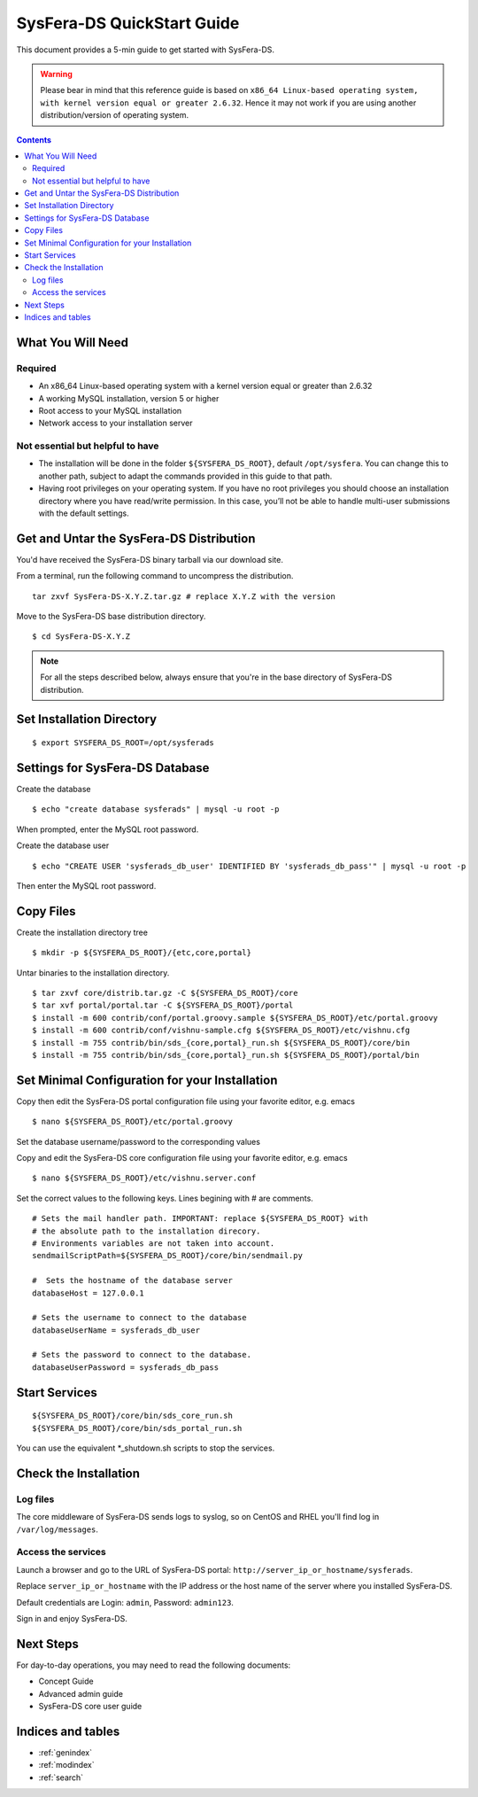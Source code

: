 ***************************
SysFera-DS QuickStart Guide
***************************
This document provides a 5-min guide to get started with SysFera-DS.

.. warning::

  Please bear in mind that this reference guide is based on ``x86_64 Linux-based operating system,
  with kernel version equal or greater 2.6.32``. Hence it may not work if you are using another
  distribution/version of operating system.

.. contents:: Contents
   :depth: 2


What You Will Need
==================

Required
--------
+ An x86_64 Linux-based operating system with a kernel version equal or greater than 2.6.32
+ A working MySQL installation, version 5 or higher
+ Root access to your MySQL installation
+ Network access to your installation server

Not essential but helpful to have
---------------------------------
+ The installation will be done in the folder ``${SYSFERA_DS_ROOT}``, default ``/opt/sysfera``. 
  You can change this to another path, subject  to adapt the 
  commands provided in this guide to that path.
+ Having root privileges on your operating system.  If you have no root privileges you should choose
  an installation directory where you have read/write permission. In this case, you’ll not be able to
  handle multi-user submissions with the default settings.


Get and Untar the SysFera-DS Distribution
=========================================
You'd have received the SysFera-DS binary tarball via our download site.

From a terminal, run the following command to uncompress the distribution.

::

  tar zxvf SysFera-DS-X.Y.Z.tar.gz # replace X.Y.Z with the version

Move to the SysFera-DS base distribution directory.

::
  
  $ cd SysFera-DS-X.Y.Z


.. note::

  For all the steps described below, always ensure that you're in the base
  directory of SysFera-DS distribution.


Set Installation Directory
==========================

::
 
  $ export SYSFERA_DS_ROOT=/opt/sysferads


Settings for SysFera-DS Database
=================================
Create the database
::

  $ echo "create database sysferads" | mysql -u root -p

When prompted, enter the MySQL root password.

Create the database user

::

  $ echo "CREATE USER 'sysferads_db_user' IDENTIFIED BY 'sysferads_db_pass'" | mysql -u root -p

Then enter the MySQL root password.

Copy Files
==============

Create the installation directory tree
::

  $ mkdir -p ${SYSFERA_DS_ROOT}/{etc,core,portal}


Untar binaries to the installation directory.

::

  $ tar zxvf core/distrib.tar.gz -C ${SYSFERA_DS_ROOT}/core
  $ tar xvf portal/portal.tar -C ${SYSFERA_DS_ROOT}/portal
  $ install -m 600 contrib/conf/portal.groovy.sample ${SYSFERA_DS_ROOT}/etc/portal.groovy
  $ install -m 600 contrib/conf/vishnu-sample.cfg ${SYSFERA_DS_ROOT}/etc/vishnu.cfg
  $ install -m 755 contrib/bin/sds_{core,portal}_run.sh ${SYSFERA_DS_ROOT}/core/bin
  $ install -m 755 contrib/bin/sds_{core,portal}_run.sh ${SYSFERA_DS_ROOT}/portal/bin

Set Minimal Configuration for your Installation
===============================================
Copy then edit the SysFera-DS portal configuration file using your favorite editor, e.g. emacs

::

  $ nano ${SYSFERA_DS_ROOT}/etc/portal.groovy

Set the database username/password to the corresponding values

Copy and edit the SysFera-DS core configuration file using your favorite editor, e.g. emacs

:: 

  $ nano ${SYSFERA_DS_ROOT}/etc/vishnu.server.conf

Set the correct values to the following keys. Lines begining with  # are comments.

::

  # Sets the mail handler path. IMPORTANT: replace ${SYSFERA_DS_ROOT} with 
  # the absolute path to the installation direcory. 
  # Environments variables are not taken into account.
  sendmailScriptPath=${SYSFERA_DS_ROOT}/core/bin/sendmail.py

  #  Sets the hostname of the database server
  databaseHost = 127.0.0.1

  # Sets the username to connect to the database
  databaseUserName = sysferads_db_user 

  # Sets the password to connect to the database. 
  databaseUserPassword = sysferads_db_pass

Start Services
==============

::

  ${SYSFERA_DS_ROOT}/core/bin/sds_core_run.sh
  ${SYSFERA_DS_ROOT}/core/bin/sds_portal_run.sh

You can use the equivalent \*_shutdown.sh scripts to stop the services.

Check the Installation
======================

Log files
----------
The core middleware of SysFera-DS sends logs to syslog, so on CentOS and RHEL
you'll find log in ``/var/log/messages``.

Access the services
---------------------
Launch a browser and go to the URL of SysFera-DS portal: ``http://server_ip_or_hostname/sysferads``.

Replace ``server_ip_or_hostname`` with the IP address or the host name of the server where you
installed SysFera-DS.

Default credentials are Login: ``admin``, Password: ``admin123``.

Sign in and enjoy SysFera-DS.

Next Steps
==========

For day-to-day operations, you may need to read the following documents:

.. FIXME: ajouter des liens ou references croisees

+ Concept Guide
+ Advanced admin guide
+ SysFera-DS core user guide


Indices and tables
==================

* :ref:`genindex`
* :ref:`modindex`
* :ref:`search`






